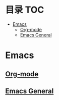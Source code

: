 * 目录                                                                  :TOC:
- [[#emacs][Emacs]]
  - [[#org-mode][Org-mode]]
  - [[#emacs-general][Emacs General]]

* Emacs
** [[file:org_tips.org][Org-mode]]
** [[file:emacs_general.org][Emacs General]]

